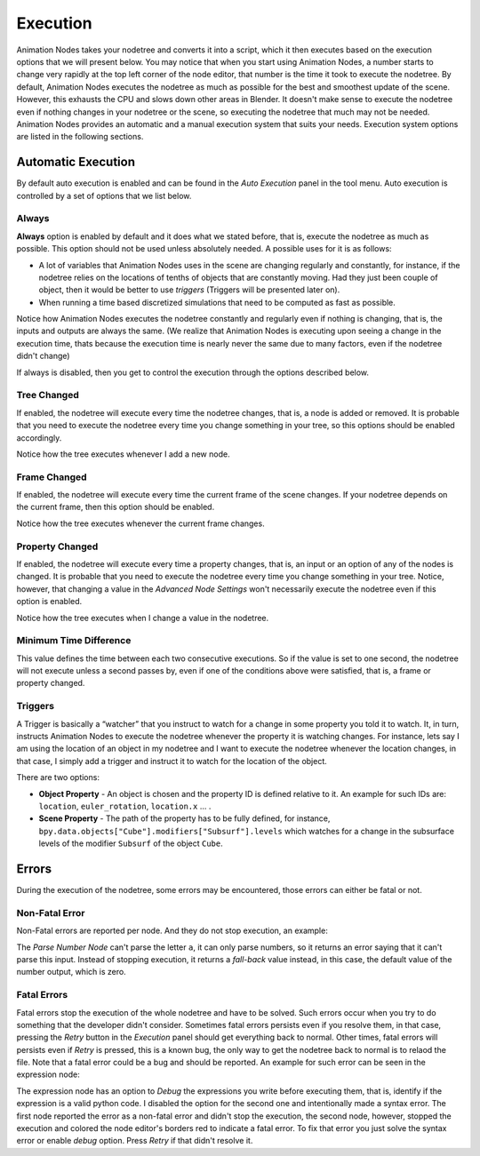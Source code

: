 *********
Execution
*********

Animation Nodes takes your nodetree and converts it into a script, which it then executes based on the execution options that we will present below. You may notice that when you start using Animation Nodes, a number starts to change very rapidly at the top left corner of the node editor, that number is the time it took to execute the nodetree. By default, Animation Nodes executes the nodetree as much as possible for the best and smoothest update of the scene. However, this exhausts the CPU and slows down other areas in Blender. It doesn't make sense to execute the nodetree even if nothing changes in your nodetree or the scene, so executing the nodetree that much may not be needed. Animation Nodes provides an automatic and a manual execution system that suits your needs. Execution system options are listed in the following sections.

Automatic Execution
===================

By default auto execution is enabled and can be found in the *Auto Execution* panel in the tool menu. Auto execution is controlled by a set of options that we list below.

Always
------

**Always** option is enabled by default and it does what we stated before, that is, execute the nodetree as much as possible. This option should not be used unless absolutely needed. A possible uses for it is as follows:

- A lot of variables that Animation Nodes uses in the scene are changing regularly and constantly, for instance, if the nodetree relies on the locations of tenths of objects that are constantly moving. Had they just been couple of object, then it would be better to use *triggers* (Triggers will be presented later on).
- When running a time based discretized simulations that need to be computed as fast as possible.

.. image:: gifs/always.gif

Notice how Animation Nodes executes the nodetree constantly and regularly even if nothing is changing, that is, the inputs and outputs are always the same. (We realize that Animation Nodes is executing upon seeing a change in the execution time, thats because the execution time is nearly never the same due to many factors, even if the nodetree didn't change)

If always is disabled, then you get to control the execution through the options described below.

Tree Changed
------------

If enabled, the nodetree will execute every time the nodetree changes, that is, a node is added or removed. It is probable that you need to execute the nodetree every time you change something in your tree, so this options should be enabled accordingly.

.. image:: gifs/tree_changed.gif

Notice how the tree executes whenever I add a new node.

Frame Changed
-------------

If enabled, the nodetree will execute every time the current frame of the scene changes. If your nodetree depends on the current frame, then this option should be enabled.

.. image:: gifs/frame_changed.gif

Notice how the tree executes whenever the current frame changes.

Property Changed
----------------

If enabled, the nodetree will execute every time a property changes, that is, an input or an option of any of the nodes is changed. It is probable that you need to execute the nodetree every time you change something in your tree. Notice, however, that changing a value in the *Advanced Node Settings* won't necessarily execute the nodetree even if this option is enabled.

.. image:: gifs/property_changed.gif

Notice how the tree executes when I change a value in the nodetree.

Minimum Time Difference
-----------------------

This value defines the time between each two consecutive executions. So if the value is set to one second, the nodetree will not execute unless a second passes by, even if one of the conditions above were satisfied, that is, a frame or property changed.

Triggers
--------

A Trigger is basically a “watcher” that you instruct to watch for a change in some property you told it to watch. It, in turn, instructs Animation Nodes to execute the nodetree whenever the property it is watching changes. For instance, lets say I am using the location of an object in my nodetree and I want to execute the nodetree whenever the location changes, in that case, I simply add a trigger and instruct it to watch for the location of the object.

.. image:: gifs/triggers.gif

There are two options:

- **Object Property** - An object is chosen and the property ID is defined relative to it. An example for such IDs are: ``location``, ``euler_rotation``, ``location.x`` ... .
- **Scene Property** - The path of the property has to be fully defined, for instance, ``bpy.data.objects["Cube"].modifiers["Subsurf"].levels`` which watches for a change in the subsurface levels of the modifier ``Subsurf`` of the object ``Cube``.

Errors
======

During the execution of the nodetree, some errors may be encountered, those errors can either be fatal or not.

Non-Fatal Error
---------------

Non-Fatal errors are reported per node. And they do not stop execution, an example:

.. image:: images/nonfatal-errors.png

The *Parse Number Node* can't parse the letter ``a``, it can only parse numbers, so it returns an error saying that it can't parse this input. Instead of stopping execution, it returns a *fall-back* value instead, in this case, the default value of the number output, which is zero.

Fatal Errors
------------

Fatal errors stop the execution of the whole nodetree and have to be solved. Such errors occur when you try to do something that the developer didn't consider. Sometimes fatal errors persists even if you resolve them, in that case, pressing the *Retry* button in the *Execution* panel should get everything back to normal. Other times, fatal errors will persists even if *Retry* is pressed, this is a known bug, the only way to get the nodetree back to normal is to relaod the file. Note that a fatal error could be a bug and should be reported. An example for such error can be seen in the expression node:

.. image:: images/fatal_error.png

The expression node has an option to *Debug* the expressions you write before executing them, that is, identify if the expression is a valid python code. I disabled the option for the second one and intentionally made a syntax error. The first node reported the error as a non-fatal error and didn't stop the execution, the second node, however, stopped the execution and colored the node editor's borders red to indicate a fatal error. To fix that error you just solve the syntax error or enable *debug* option. Press *Retry* if that didn't resolve it.
